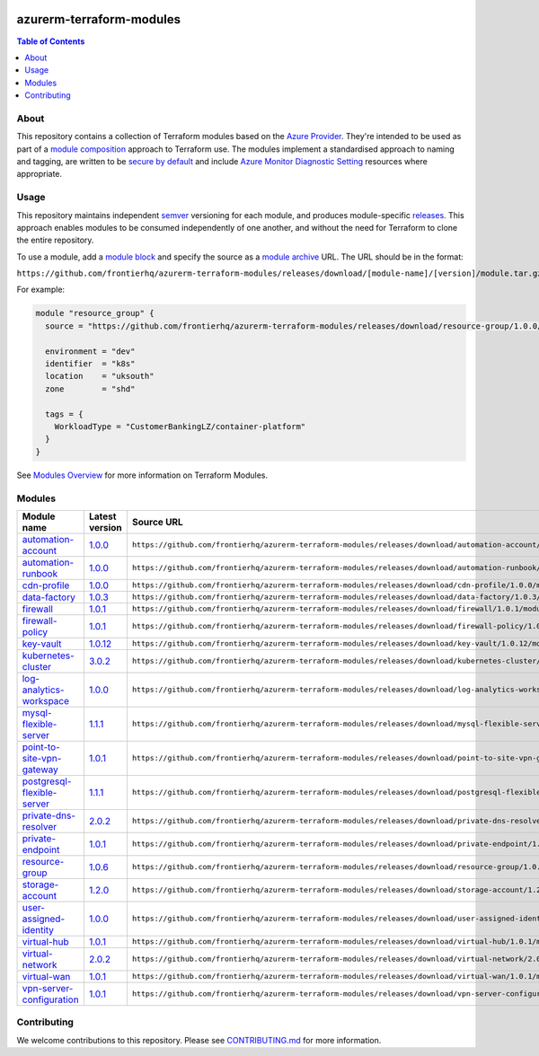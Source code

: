 .. image:: https://github.com/frontierhq/azurerm-terraform-modules/actions/workflows/ci.yml/badge.svg
    :target: https://github.com/frontierhq/azurerm-terraform-modules/actions/workflows/ci.yml

=========================
azurerm-terraform-modules
=========================

.. contents:: Table of Contents
    :local:

-----
About
-----

This repository contains a collection of Terraform modules based on the
`Azure Provider <https://registry.terraform.io/providers/hashicorp/azurerm/latest/docs>`_.
They're intended to be used as part of a
`module composition <https://developer.hashicorp.com/terraform/language/modules/develop/composition>`_
approach to Terraform use. The modules implement a standardised approach to naming and tagging,
are written to be `secure by default <https://www.ncsc.gov.uk/information/secure-default>`_
and include `Azure Monitor Diagnostic Setting <https://registry.terraform.io/providers/hashicorp/azurerm/latest/docs/resources/monitor_diagnostic_setting>`_
resources where appropriate.

-----
Usage
-----

This repository maintains independent `semver <https://semver.org/>`_ versioning for each module,
and produces module-specific `releases <https://github.com/frontierhq/azurerm-terraform-modules/releases>`_.
This approach enables modules to be consumed independently of one another, and without the need for
Terraform to clone the entire repository.

To use a module, add a `module block <https://www.terraform.io/docs/language/modules/syntax.html>`_
and specify the source as a `module archive <https://developer.hashicorp.com/terraform/language/modules/sources#fetching-archives-over-http>`_
URL. The URL should be in the format:

``https://github.com/frontierhq/azurerm-terraform-modules/releases/download/[module-name]/[version]/module.tar.gz//src``

For example:

.. code:: hcl

    module "resource_group" {
      source = "https://github.com/frontierhq/azurerm-terraform-modules/releases/download/resource-group/1.0.0/module.tar.gz//src"

      environment = "dev"
      identifier  = "k8s"
      location    = "uksouth"
      zone        = "shd"

      tags = {
        WorkloadType = "CustomerBankingLZ/container-platform"
      }
    }

See `Modules Overview <https://developer.hashicorp.com/terraform/language/modules>`_ for more information on Terraform Modules.

-------
Modules
-------

.. list-table::
   :widths: 25 25 50
   :header-rows: 1

   * - Module name
     - Latest version
     - Source URL
   * - `automation-account <https://github.com/frontierhq/azurerm-terraform-modules/tree/main/modules/automation-account>`__
     - `1.0.0 <https://github.com/frontierhq/azurerm-terraform-modules/releases/tag/automation-account%2F1.0.0>`__
     - ``https://github.com/frontierhq/azurerm-terraform-modules/releases/download/automation-account/1.0.0/module.tar.gz//src``
   * - `automation-runbook <https://github.com/frontierhq/azurerm-terraform-modules/tree/main/modules/automation-runbook>`__
     - `1.0.0 <https://github.com/frontierhq/azurerm-terraform-modules/releases/tag/automation-runbook%2F1.0.0>`__
     - ``https://github.com/frontierhq/azurerm-terraform-modules/releases/download/automation-runbook/1.0.0/module.tar.gz//src``
   * - `cdn-profile <https://github.com/frontierhq/azurerm-terraform-modules/tree/main/modules/cdn-profile>`__
     - `1.0.0 <https://github.com/frontierhq/azurerm-terraform-modules/releases/tag/cdn-profile%2F1.0.0>`__
     - ``https://github.com/frontierhq/azurerm-terraform-modules/releases/download/cdn-profile/1.0.0/module.tar.gz//src``
   * - `data-factory <https://github.com/frontierhq/azurerm-terraform-modules/tree/main/modules/data-factory>`__
     - `1.0.3 <https://github.com/frontierhq/azurerm-terraform-modules/releases/tag/data-factory%2F1.0.3>`__
     - ``https://github.com/frontierhq/azurerm-terraform-modules/releases/download/data-factory/1.0.3/module.tar.gz//src``
   * - `firewall <https://github.com/frontierhq/azurerm-terraform-modules/tree/main/modules/firewall>`__
     - `1.0.1 <https://github.com/frontierhq/azurerm-terraform-modules/releases/tag/firewall%2F1.0.1>`__
     - ``https://github.com/frontierhq/azurerm-terraform-modules/releases/download/firewall/1.0.1/module.tar.gz//src``
   * - `firewall-policy <https://github.com/frontierhq/azurerm-terraform-modules/tree/main/modules/firewall-policy>`__
     - `1.0.1 <https://github.com/frontierhq/azurerm-terraform-modules/releases/tag/firewall-policy%2F1.0.1>`__
     - ``https://github.com/frontierhq/azurerm-terraform-modules/releases/download/firewall-policy/1.0.1/module.tar.gz//src``
   * - `key-vault <https://github.com/frontierhq/azurerm-terraform-modules/tree/main/modules/key-vault>`__
     - `1.0.12 <https://github.com/frontierhq/azurerm-terraform-modules/releases/tag/key-vault%2F1.0.12>`__
     - ``https://github.com/frontierhq/azurerm-terraform-modules/releases/download/key-vault/1.0.12/module.tar.gz//src``
   * - `kubernetes-cluster <https://github.com/frontierhq/azurerm-terraform-modules/tree/main/modules/kubernetes-cluster>`__
     - `3.0.2 <https://github.com/frontierhq/azurerm-terraform-modules/releases/tag/kubernetes-cluster%2F3.0.2>`__
     - ``https://github.com/frontierhq/azurerm-terraform-modules/releases/download/kubernetes-cluster/3.0.2/module.tar.gz//src``
   * - `log-analytics-workspace <https://github.com/frontierhq/azurerm-terraform-modules/tree/main/modules/log-analytics-workspace>`__
     - `1.0.0 <https://github.com/frontierhq/azurerm-terraform-modules/releases/tag/log-analytics-workspace%2F1.0.0>`__
     - ``https://github.com/frontierhq/azurerm-terraform-modules/releases/download/log-analytics-workspace/1.0.0/module.tar.gz//src``
   * - `mysql-flexible-server <https://github.com/frontierhq/azurerm-terraform-modules/tree/main/modules/mysql-flexible-server>`__
     - `1.1.1 <https://github.com/frontierhq/azurerm-terraform-modules/releases/tag/mysql-flexible-server%2F1.1.1>`__
     - ``https://github.com/frontierhq/azurerm-terraform-modules/releases/download/mysql-flexible-server/1.1.1/module.tar.gz//src``
   * - `point-to-site-vpn-gateway <https://github.com/frontierhq/azurerm-terraform-modules/tree/main/modules/point-to-site-vpn-gateway>`__
     - `1.0.1 <https://github.com/frontierhq/azurerm-terraform-modules/releases/tag/point-to-site-vpn-gateway%2F1.0.1>`__
     - ``https://github.com/frontierhq/azurerm-terraform-modules/releases/download/point-to-site-vpn-gateway/1.0.1/module.tar.gz//src``
   * - `postgresql-flexible-server <https://github.com/frontierhq/azurerm-terraform-modules/tree/main/modules/postgresql-flexible-server>`__
     - `1.1.1 <https://github.com/frontierhq/azurerm-terraform-modules/releases/tag/postgresql-flexible-server%2F1.1.1>`__
     - ``https://github.com/frontierhq/azurerm-terraform-modules/releases/download/postgresql-flexible-server/1.1.1/module.tar.gz//src``
   * - `private-dns-resolver <https://github.com/frontierhq/azurerm-terraform-modules/tree/main/modules/private-dns-resolver>`__
     - `2.0.2 <https://github.com/frontierhq/azurerm-terraform-modules/releases/tag/private-dns-resolver%2F2.0.2>`__
     - ``https://github.com/frontierhq/azurerm-terraform-modules/releases/download/private-dns-resolver/2.0.2/module.tar.gz//src``
   * - `private-endpoint <https://github.com/frontierhq/azurerm-terraform-modules/tree/main/modules/private-endpoint>`__
     - `1.0.1 <https://github.com/frontierhq/azurerm-terraform-modules/releases/tag/private-endpoint%2F1.0.1>`__
     - ``https://github.com/frontierhq/azurerm-terraform-modules/releases/download/private-endpoint/1.0.1/module.tar.gz//src``
   * - `resource-group <https://github.com/frontierhq/azurerm-terraform-modules/tree/main/modules/resource-group>`__
     - `1.0.6 <https://github.com/frontierhq/azurerm-terraform-modules/releases/tag/resource-group%2F1.0.6>`__
     - ``https://github.com/frontierhq/azurerm-terraform-modules/releases/download/resource-group/1.0.6/module.tar.gz//src``
   * - `storage-account <https://github.com/frontierhq/azurerm-terraform-modules/tree/main/modules/storage-account>`__
     - `1.2.0 <https://github.com/frontierhq/azurerm-terraform-modules/releases/tag/storage-account%2F1.2.0>`__
     - ``https://github.com/frontierhq/azurerm-terraform-modules/releases/download/storage-account/1.2.0/module.tar.gz//src``
   * - `user-assigned-identity <https://github.com/frontierhq/azurerm-terraform-modules/tree/main/modules/user-assigned-identity>`__
     - `1.0.0 <https://github.com/frontierhq/azurerm-terraform-modules/releases/tag/user-assigned-identity%2F1.0.0>`__
     - ``https://github.com/frontierhq/azurerm-terraform-modules/releases/download/user-assigned-identity/1.0.0/module.tar.gz//src``
   * - `virtual-hub <https://github.com/frontierhq/azurerm-terraform-modules/tree/main/modules/virtual-hub>`__
     - `1.0.1 <https://github.com/frontierhq/azurerm-terraform-modules/releases/tag/virtual-hub%2F1.0.1>`__
     - ``https://github.com/frontierhq/azurerm-terraform-modules/releases/download/virtual-hub/1.0.1/module.tar.gz//src``
   * - `virtual-network <https://github.com/frontierhq/azurerm-terraform-modules/tree/main/modules/virtual-network>`__
     - `2.0.2 <https://github.com/frontierhq/azurerm-terraform-modules/releases/tag/virtual-network%2F2.0.2>`__
     - ``https://github.com/frontierhq/azurerm-terraform-modules/releases/download/virtual-network/2.0.2/module.tar.gz//src``
   * - `virtual-wan <https://github.com/frontierhq/azurerm-terraform-modules/tree/main/modules/virtual-wan>`__
     - `1.0.1 <https://github.com/frontierhq/azurerm-terraform-modules/releases/tag/virtual-wan%2F1.0.1>`__
     - ``https://github.com/frontierhq/azurerm-terraform-modules/releases/download/virtual-wan/1.0.1/module.tar.gz//src``
   * - `vpn-server-configuration <https://github.com/frontierhq/azurerm-terraform-modules/tree/main/modules/vpn-server-configuration>`__
     - `1.0.1 <https://github.com/frontierhq/azurerm-terraform-modules/releases/tag/vpn-server-configuration%2F1.0.1>`__
     - ``https://github.com/frontierhq/azurerm-terraform-modules/releases/download/vpn-server-configuration/1.0.1/module.tar.gz//src``

------------
Contributing
------------

We welcome contributions to this repository. Please see `CONTRIBUTING.md <https://github.com/frontierhq/azurerm-terraform-modules/tree/main/CONTRIBUTING.md>`_ for more information.
